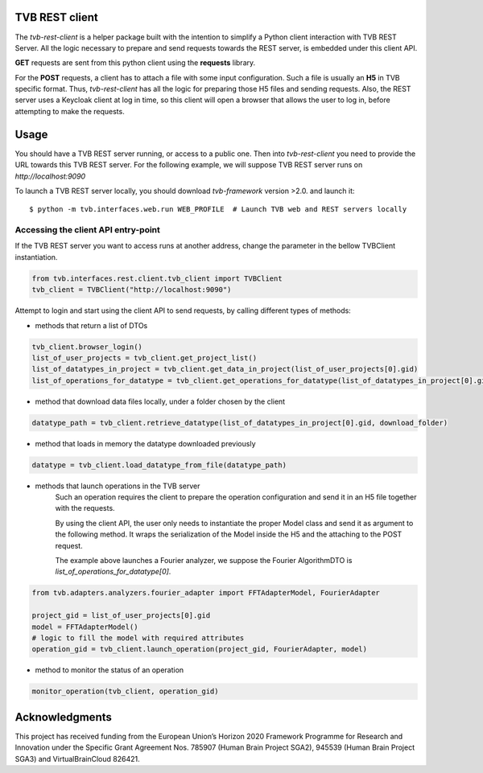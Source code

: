 TVB REST client
===============

The `tvb-rest-client` is a helper package built with the intention to simplify a
Python client interaction with TVB REST Server.
All the logic necessary to prepare and send requests towards the REST server, is embedded under this client API.

**GET** requests are sent from this python client using the **requests** library.

For the **POST** requests, a client has to attach a file with some input configuration.
Such a file is usually an **H5** in TVB specific format.
Thus, `tvb-rest-client` has all the logic for preparing those H5 files and sending requests.
Also, the REST server uses a Keycloak client at log in time, so this client will open a browser that allows the user to
log in, before attempting to make the requests.

Usage
=====
You should have a TVB REST server running, or access to a public one.
Then into `tvb-rest-client` you need to provide the URL towards this TVB REST server.
For the following example, we will suppose TVB REST server runs on *http://localhost:9090*

To launch a TVB REST server locally, you should download `tvb-framework` version >2.0. and launch it::

    $ python -m tvb.interfaces.web.run WEB_PROFILE  # Launch TVB web and REST servers locally


Accessing the client API entry-point
-------------------------------------

If the TVB REST server you want to access runs at another address, change the parameter
in the bellow TVBClient instantiation.

.. code-block:: python

    from tvb.interfaces.rest.client.tvb_client import TVBClient
    tvb_client = TVBClient("http://localhost:9090")
..


Attempt to login and start using the client API to send requests, by calling different types of methods:

- methods that return a list of DTOs

.. code-block:: python

    tvb_client.browser_login()
    list_of_user_projects = tvb_client.get_project_list()
    list_of_datatypes_in_project = tvb_client.get_data_in_project(list_of_user_projects[0].gid)
    list_of_operations_for_datatype = tvb_client.get_operations_for_datatype(list_of_datatypes_in_project[0].gid)
..

- method that download data files locally, under a folder chosen by the client

.. code-block:: python

    datatype_path = tvb_client.retrieve_datatype(list_of_datatypes_in_project[0].gid, download_folder)
..

- method that loads in memory the datatype downloaded previously

.. code-block:: python

    datatype = tvb_client.load_datatype_from_file(datatype_path)
..

- methods that launch operations in the TVB server
    Such an operation requires the client to prepare the operation configuration and send it in an H5 file together with the requests.

    By using the client API, the user only needs to instantiate the proper Model class and send it as argument to the following method.
    It wraps the serialization of the Model inside the H5 and the attaching to the POST request.

    The example above launches a Fourier analyzer, we suppose the Fourier AlgorithmDTO is *list_of_operations_for_datatype[0]*.

.. code-block:: python

    from tvb.adapters.analyzers.fourier_adapter import FFTAdapterModel, FourierAdapter

    project_gid = list_of_user_projects[0].gid
    model = FFTAdapterModel()
    # logic to fill the model with required attributes
    operation_gid = tvb_client.launch_operation(project_gid, FourierAdapter, model)
..

- method to monitor the status of an operation

.. code-block:: python

    monitor_operation(tvb_client, operation_gid)
..

Acknowledgments
===============
This project has received funding from the European Union’s Horizon 2020 Framework Programme for Research and
Innovation under the Specific Grant Agreement Nos. 785907 (Human Brain Project SGA2), 945539 (Human Brain Project SGA3)
and VirtualBrainCloud 826421.